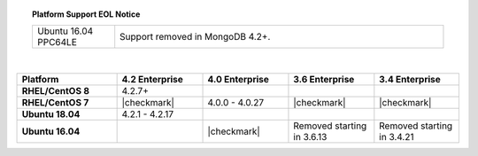 .. topic:: Platform Support EOL Notice

   .. list-table::
      :widths: 20 80
      :class: border-table

      * - Ubuntu 16.04 PPC64LE
        - Support removed in MongoDB 4.2+.

   |

.. list-table::
   :header-rows: 1
   :stub-columns: 1
   :class: compatibility
   :widths: 35 30 30 30 30

   * - Platform
     - 4.2 Enterprise
     - 4.0 Enterprise
     - 3.6 Enterprise
     - 3.4 Enterprise

   * - RHEL/CentOS 8
     - 4.2.7+
     -
     -
     -

   * - RHEL/CentOS 7
     - |checkmark|
     - 4.0.0 - 4.0.27
     - |checkmark|
     - |checkmark|

   * - Ubuntu 18.04
     - 4.2.1 - 4.2.17
     - 
     -
     -

   * - Ubuntu 16.04
     -
     - |checkmark|
     - Removed starting in 3.6.13
     - Removed starting in 3.4.21
